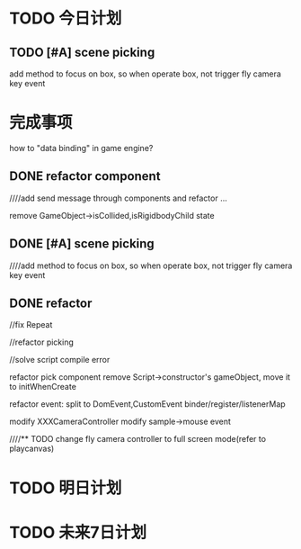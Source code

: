 * TODO 今日计划
** TODO [#A] scene picking
add method to focus on box, so when operate box, not trigger fly camera key event

* 完成事项

how to "data binding" in game engine?


** DONE refactor component
CLOSED: [2015-12-19 Sat 17:45]
////add send message through components and refactor ...

remove GameObject->isCollided,isRigidbodyChild state



** DONE [#A] scene picking
CLOSED: [2015-12-20 Sun 21:17]
////add method to focus on box, so when operate box, not trigger fly camera key event



** DONE refactor
CLOSED: [2015-12-21 Mon 20:17]
//fix Repeat

//refactor picking




//solve script compile error


refactor pick component
remove Script->constructor's gameObject, move it to initWhenCreate



refactor event:
split to DomEvent,CustomEvent binder/register/listenerMap



modify XXXCameraController
modify sample->mouse event



////** TODO change fly camera controller to full screen mode(refer to playcanvas)


* TODO 明日计划


* TODO 未来7日计划
